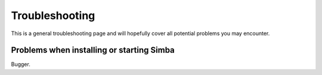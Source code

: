 .. _troubleshooting:

Troubleshooting
===============

This is a general troubleshooting page and will hopefully cover all potential
problems you may encounter.

Problems when installing or starting Simba
------------------------------------------

Bugger.
